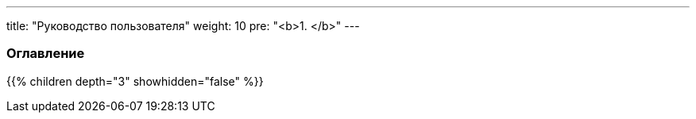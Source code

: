 ---
title: "Руководство пользователя"
weight: 10
pre: "<b>1. </b>"
---

:author: likhobory
:email: likhobory@mail.ru

=== Оглавление
{{% children depth="3" showhidden="false" %}}

